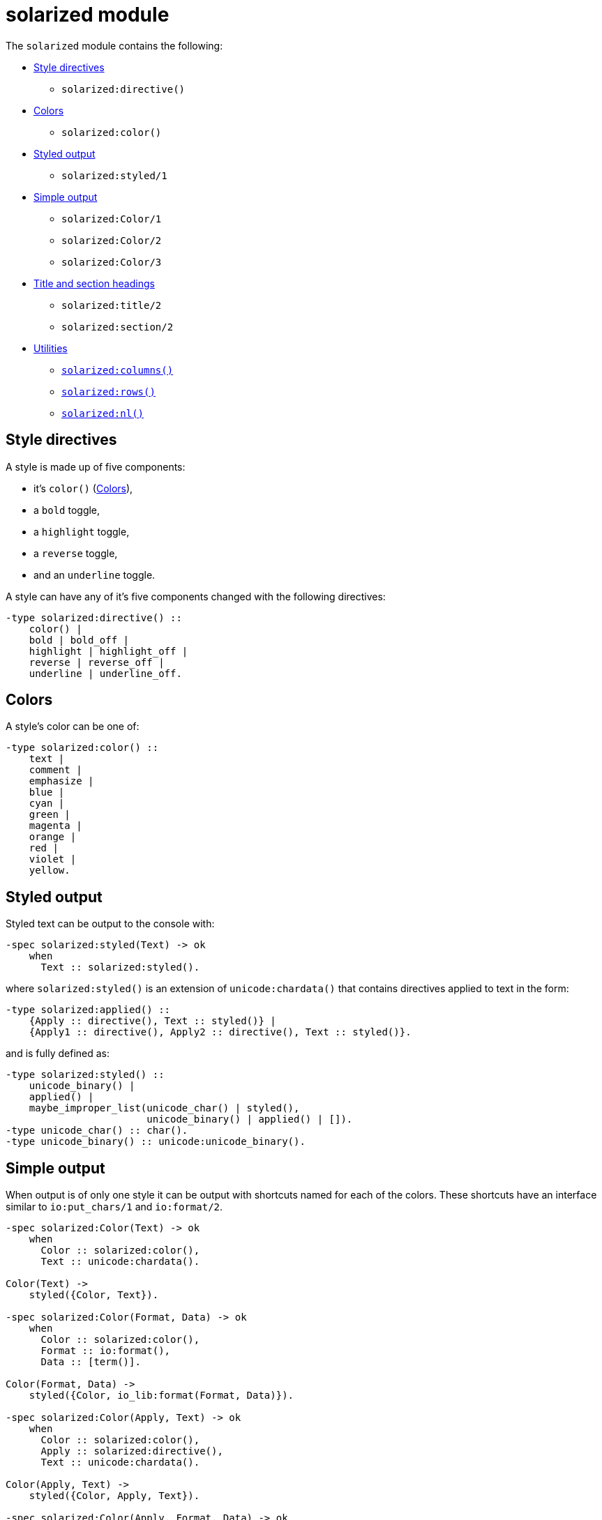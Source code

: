 = solarized module

The `solarized` module contains the following:

* <<style>>
** `solarized:directive()`
* <<color>>
** `solarized:color()`
* <<styled>>
** `solarized:styled/1`
* <<simple>>
** `solarized:Color/1`
** `solarized:Color/2`
** `solarized:Color/3`
* <<titles>>
** `solarized:title/2`
** `solarized:section/2`
* <<utilities>>
** <<columns>>
** <<rows>>
** <<nl>>

[#style]
== Style directives

A style is made up of five components:

* it's `color()` (<<color>>),
* a `bold` toggle,
* a `highlight` toggle,
* a `reverse` toggle,
* and an `underline` toggle.

A style can have any of it's five components changed with the following
directives:

[source,erlang]
----
-type solarized:directive() ::
    color() |
    bold | bold_off |
    highlight | highlight_off |
    reverse | reverse_off |
    underline | underline_off.
----

[#color]
== Colors

A style's color can be one of:

[source,erlang]
----
-type solarized:color() ::
    text |
    comment |
    emphasize |
    blue |
    cyan |
    green |
    magenta |
    orange |
    red |
    violet |
    yellow.
----

[#styled]
== Styled output

Styled text can be output to the console with:

[source,erlang]
----
-spec solarized:styled(Text) -> ok
    when
      Text :: solarized:styled().
----

where `solarized:styled()` is an extension of `unicode:chardata()` that
contains directives applied to text in the form:

[source,erlang]
----
-type solarized:applied() ::
    {Apply :: directive(), Text :: styled()} |
    {Apply1 :: directive(), Apply2 :: directive(), Text :: styled()}.
----

and is fully defined as:

[source,erlang]
----
-type solarized:styled() ::
    unicode_binary() |
    applied() |
    maybe_improper_list(unicode_char() | styled(),
                        unicode_binary() | applied() | []).
-type unicode_char() :: char().
-type unicode_binary() :: unicode:unicode_binary().
----

[#simple]
== Simple output

When output is of only one style it can be output with shortcuts named for
each of the colors.
These shortcuts have an interface similar to `io:put_chars/1` and `io:format/2`.

[source,erlang]
----
-spec solarized:Color(Text) -> ok
    when
      Color :: solarized:color(),
      Text :: unicode:chardata().

Color(Text) ->
    styled({Color, Text}).

-spec solarized:Color(Format, Data) -> ok
    when
      Color :: solarized:color(),
      Format :: io:format(),
      Data :: [term()].

Color(Format, Data) ->
    styled({Color, io_lib:format(Format, Data)}).

-spec solarized:Color(Apply, Text) -> ok
    when
      Color :: solarized:color(),
      Apply :: solarized:directive(),
      Text :: unicode:chardata().

Color(Apply, Text) ->
    styled({Color, Apply, Text}).

-spec solarized:Color(Apply, Format, Data) -> ok
    when
      Color :: solarized:color(),
      Apply :: solarized:directive(),
      Format :: io:format(),
      Data :: [term()].

Color(Apply, Format, Data) ->
    styled({Color, Apply, io_lib:format(Format, Data)}).
----

[#titles]
== Title and section headings

Output title and section headings in the form:

----
== Title =====================
-- Section -------------------
----

[source,erlang]
----
-spec solarized:title(Color, Text) -> ok
    when
      Color :: color(),
      Text :: unicode:chardata().

-spec solarized:section(Color, Text) -> ok
    when
      Color :: color(),
      Text :: unicode:chardata().
----

NOTE: `solarized:columns()` is used to adapt to different terminal widths.

Inspired by error messages of https://elm-lang.org/[Elm].

[#utilities]
== Utilities

[#columns]
=== `solarized:columns()`

[source,erlang]
----
-spec solarized:columns() -> Columns
    when
      Columns :: pos_integer().
----

This is a wrapper around `io:columns()` that returns a default of `80` when
the underlying call is unsupported.

[#rows]
=== `solarized:rows()`

[source,erlang]
----
-spec solarized:rows() -> Rows
    when
      Rows :: pos_integer().
----

This is a wrapper around `io:rows()` that returns a default of `25` when
the underlying call is unsupported.

[#nl]
=== `solarized:nl()`

[source,erlang]
----
-spec solarized:nl() -> ok.
----

This is an alias for `io:nl()`.


